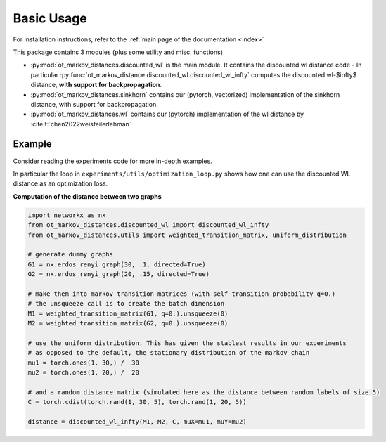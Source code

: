 
Basic Usage
===========

For installation instructions, refer to the :ref:`main page of the documentation <index>`

This package contains 3 modules (plus some utility and misc. functions)

- :py:mod:`ot_markov_distances.discounted_wl` is the main module. It contains the discounted wl distance code
  - In particular :py:func:`ot_markov_distance.discounted_wl.discounted_wl_infty` computes the discounted wl-$\infty$ distance, **with support for backpropagation**.
- :py:mod:`ot_markov_distances.sinkhorn` contains our (pytorch, vectorized) implementation of the sinkhorn distance, with support for backpropagation.
- :py:mod:`ot_markov_distances.wl` contains our (pytorch) implementation of the wl distance by :cite:t:`chen2022weisfeilerlehman`


Example
-------

Consider reading the experiments code for more in-depth examples. 

In particular the loop in ``experiments/utils/optimization_loop.py`` shows how one can use the discounted WL distance as an optimization loss.

**Computation of the distance between two graphs**

.. code:: python

   import networkx as nx
   from ot_markov_distances.discounted_wl import discounted_wl_infty
   from ot_markov_distances.utils import weighted_transition_matrix, uniform_distribution

   # generate dummy graphs
   G1 = nx.erdos_renyi_graph(30, .1, directed=True)
   G2 = nx.erdos_renyi_graph(20, .15, directed=True)

   # make them into markov transition matrices (with self-transition probability q=0.)
   # the unsqueeze call is to create the batch dimension
   M1 = weighted_transition_matrix(G1, q=0.).unsqueeze(0)
   M2 = weighted_transition_matrix(G2, q=0.).unsqueeze(0)

   # use the uniform distribution. This has given the stablest results in our experiments 
   # as opposed to the default, the stationary distribution of the markov chain
   mu1 = torch.ones(1, 30,) /  30
   mu2 = torch.ones(1, 20,) /  20

   # and a random distance matrix (simulated here as the distance between random labels of size 5)
   C = torch.cdist(torch.rand(1, 30, 5), torch.rand(1, 20, 5))

   distance = discounted_wl_infty(M1, M2, C, muX=mu1, muY=mu2)




   
